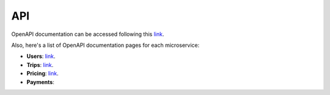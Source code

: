 API
===

OpenAPI documentation can be accessed following this `link <https://g4-fiuber.herokuapp.com/docs>`__.

Also, here's a list of OpenAPI documentation pages for each microservice:

- **Users**: `link <https://g4-fiuber-service-users.herokuapp.com/docs>`__.
- **Trips**: `link <https://g4-fiuber-service-trips.herokuapp.com/docs>`__.
- **Pricing**: `link <https://g4-fiuber-service-pricing.herokuapp.com/docs>`__.
- **Payments**: 